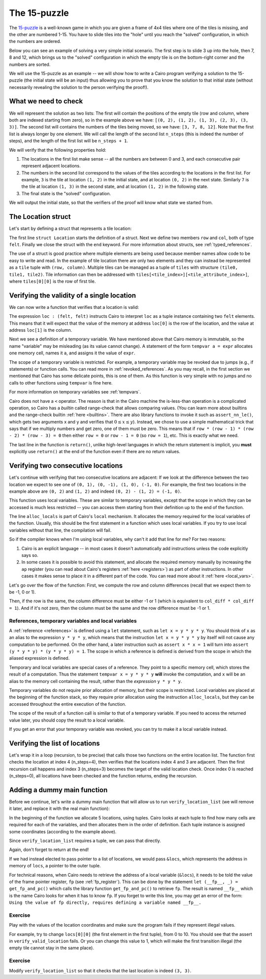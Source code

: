 The 15-puzzle
=============

The `15-puzzle <https://en.wikipedia.org/wiki/15_puzzle>`_ is a well-known game
in which you are given a frame of 4x4 tiles where one of the tiles is missing, and the other
are numbered 1-15. You have to slide tiles into the "hole" until you reach the "solved"
configuration, in which the numbers are ordered.

Below you can see an example of solving a very simple initial scenario.
The first step is to slide 3 up into the hole, then 7, 8 and 12, which brings
us to the "solved" configuration in which the empty tile is on the bottom-right corner
and the numbers are sorted.

.. image:: 15puzzle.png
  :alt: An example of the 15-puzzle.

We will use the 15-puzzle as an example -- we will show how to write a Cairo program
verifying a solution to the 15-puzzle (the initial state will be an input)
thus allowing you to prove that you know the solution to that initial state (without necessarily
revealing the solution to the person verifying the proof!).

What we need to check
---------------------

We will represent the solution as two lists:
The first will contain the positions of the empty tile (row and column, where both are indexed
starting from zero), so in the example above we have:
``[(0, 2), (1, 2), (1, 3), (2, 3), (3, 3)]``.
The second list will contains the numbers of the tiles being moved, so we have:
``[3, 7, 8, 12]``.
Note that the first list is always longer by one element.
We will call the length of the second list ``n_steps`` (this is indeed the number of steps),
and the length of the first list will be ``n_steps + 1``.

We will verify that the following properties hold:

1.  The locations in the first list make sense -- all the numbers are between 0 and 3, and each
    consecutive pair represent adjacent locations.
2.  The numbers in the second list correspond to the values of the tiles according
    to the locations in the first list.
    For example, ``3`` is the tile at location ``(1, 2)`` in the
    initial state, and at location ``(0, 2)`` in the next state.
    Similarly ``7`` is the tile at location ``(1, 3)`` in the second state,
    and at location ``(1, 2)`` in the following state.
3.  The final state is the "solved" configuration.

We will output the initial state, so that the verifiers of the proof will know
what state we started from.

The Location struct
-------------------

Let's start by defining a struct that represents a tile location:

.. tested-code:: cairo location

    struct Location:
        member row : felt
        member col : felt
    end

The first line ``struct Location`` starts the definition of a struct.
Next we define two members ``row`` and ``col``, both of type ``felt``.
Finally we close the struct with the ``end`` keyword.
For more information about structs, see :ref:`typed_references`.

The use of a struct is good practice where multiple elements are being used because member names
allow code to be easy to write and read. In the example of tile location there are only two elements
and they can instead be represented as a ``tile`` tuple with ``(row, column)``. Multiple tiles can
be managed as a tuple of ``tiles`` with structure ``(tile0, tile1, tile2)``. Tile information can
then be addressed with ``tiles[<tile_index>][<tile_attribute_index>]``, where ``tiles[0][0]`` is the row
of first tile.

Verifying the validity of a single location
-------------------------------------------

We can now write a function that verifies that a location is valid:

.. tested-code:: cairo verify_valid_location

    func verify_valid_location(loc : (felt, felt)):
        # Check that row is in the range 0-3.
        tempvar row = loc[0]
        assert row * (row - 1) * (row - 2) * (row - 3) = 0

        # Check that col is in the range 0-3.
        tempvar col = loc[1]
        assert col * (col - 1) * (col - 2) * (col - 3) = 0

        return ()
    end

The expression ``loc : (felt, felt)`` instructs Cairo to interpret ``loc`` as a tuple instance
containing two ``felt`` elements.
This means that it will expect that the value of the memory at address
``loc[0]`` is the row of the location,
and the value at address ``loc[1]`` is the column.

Next we see a definition of a temporary variable.
We have mentioned above that Cairo memory is immutable, so the name
"variable" may be misleading (as its value cannot change).
A statement of the form ``tempvar a = expr``
allocates one memory cell, names it ``a``, and assigns it the value of ``expr``.

The scope of a temporary variable is restricted.
For example, a temporary variable
may be revoked due to jumps (e.g., if statements) or function calls.
You can read more in :ref:`revoked_references`.
As you may recall, in the first section we mentioned that Cairo has
some delicate points, this is one of them.
As this function is very simple with no jumps and no calls to other functions
using ``tempvar`` is fine here.

For more information on temporary variables see :ref:`tempvars`.

Cairo does not have a ``<`` operator.
The reason is that in the Cairo machine the is-less-than operation is a complicated operation,
so Cairo has a *builtin* called range-check that allows comparing values.
(You can learn more about builtins and the range-check builtin :ref:`here <builtins>`.
There are also library functions to invoke it such as ``assert_nn_le()``, which
gets two arguments x and y and verifies
that :math:`0 \leq x \leq y`).
Instead, we chose to use a simple mathematical trick that says that if we multiply
numbers and get zero, one of them must be zero. This means that if
``row * (row - 1) * (row - 2) * (row - 3) = 0``
then either ``row = 0`` or ``row - 1 = 0`` (so ``row = 1``),
etc. This is exactly what we need.

The last line in the function is ``return()``, unlike high-level languages
in which the return statement is implicit, you **must** explicitly
use ``return()`` at the end of the function even if there are no return
values.

Verifying two consecutive locations
-----------------------------------

Let's continue with verifying that two consecutive locations are adjacent:
If we look at the difference between the two location we expect to see
one of ``(0, 1), (0, -1), (1, 0), (-1, 0)``. For example,
the first two locations in the example above are ``(0, 2)`` and ``(1, 2)``
and indeed ``(0, 2) - (1, 2) = (-1, 0)``.

.. tested-code:: cairo verify_adjacent_locations

    func verify_adjacent_locations(
            loc0 : (felt, felt), loc1 : (felt, felt)):
        alloc_locals
        local row_diff = loc0[0] - loc1[0]
        local col_diff = loc0[1] - loc1[1]

        if row_diff == 0:
            # The row coordinate is the same. Make sure the difference
            # in col is 1 or -1.
            assert col_diff * col_diff = 1
            return ()
        else:
            # Verify the difference in row is 1 or -1.
            assert row_diff * row_diff = 1
            # Verify that the col coordinate is the same.
            assert col_diff = 0
            return ()
        end
    end

This function uses local variables.
These are similar to temporary variables,
except that the scope in which they can be accessed is much less restricted --
you can access them starting from their definition up to the end of the function.

The line ``alloc_locals`` is part of Cairo's ``local`` mechanism. It allocates
the memory required for the local variables of the function.
Usually, this should be the first statement in a function which uses local variables.
If you try to use local variables without that line,
the compilation will fail.

So if the compiler knows when I'm using local variables, why can't it add that line for me?
For two reasons:

1.  Cairo is an explicit language -- in most cases it doesn't automatically add instructions
    unless the code explicitly says so.

2.  In some cases it is possible to avoid this statement, and allocate the required memory manually
    by increasing the ``ap`` register
    (you can read about Cairo's registers :ref:`here <registers>`) as part of
    other instructions. In other cases it makes sense to place it in a different part of
    the code. You can read more about it :ref:`here <local_vars>`.

Let's go over the flow of the function:
First, we compute the row and column differences (recall that we expect them to be -1, 0 or 1).

Then, if the row is the same, the column difference must be either -1 or 1 (which is equivalent
to ``col_diff * col_diff = 1``). And if it's not zero, then the column must be the same
and the row difference must be -1 or 1.

References, temporary variables and local variables
***************************************************

A :ref:`reference <references>` is defined using a ``let`` statement,
such as ``let x = y * y * y``.
You should think of ``x`` as an alias to the expression ``y * y * y``, which means that
the instruction ``let x = y * y * y`` by itself will not cause any computation to be performed.
On the other hand, a later instruction such as ``assert x * x = 1`` will turn into
``assert (y * y * y) * (y * y * y) = 1``.
The scope in which a reference is defined is derived from the scope in which the aliased expression
is defined.

Temporary and local variables are special cases of a reference.
They point to a specific memory cell, which stores the result of a computation.
Thus the statement ``tempvar x = y * y * y`` **will** invoke the computation, and ``x``
will be an alias to the memory cell containing the result, rather than the
*expression* ``y * y * y``.

Temporary variables do not require prior allocation of memory, but their scope is restricted.
Local variables are placed at the beginning of the function stack, so they require prior allocation
using the instruction ``alloc_locals``, but they can be accessed throughout the entire
execution of the function.

The scope of the result of a function call is similar to that of a temporary variable.
If you need to access the returned value later, you should copy the result to a local variable.

If you get an error that your temporary variable was revoked, you can try to make it a local
variable instead.

Verifying the list of locations
-------------------------------

Let's wrap it in a loop (recursion, to be precise) that calls those two functions on the entire
location list. The function first checks the location at index 4 (n_steps=4), then verifies that the
locations index 4 and 3 are adjacent. Then the first recursion call happens and index 3 (n_steps=3)
becomes the target of the valid location check. Once index 0 is reached (n_steps=0), all locations
have been checked and the function returns, ending the recursion.

.. tested-code:: cairo verify_location_list

    func verify_location_list(loc_list, n_steps):
        # Always verify that the location is valid, even if n_steps = 0.
        # Index 0 is the first location.
        verify_valid_location(loc=loc_list[n_steps])

        if n_steps == 0:
            return ()
        end

        verify_adjacent_locations(
            loc0=loc_list[n_steps], loc1=loc_list[n_steps - 1])

        # Call verify_location_list recursively.
        verify_location_list(loc_list=loc_list, n_steps=n_steps - 1)
        return ()
    end

Adding a dummy main function
----------------------------

Before we continue, let's write a dummy main function that will allow us to run
``verify_location_list`` (we will remove it later, and replace it with the real
main function):

.. tested-code:: cairo dummy_main

    func main():
        alloc_locals

        # A tuple containg (row, column) tuples for each location.
        let locs = ((0, 2), (1, 2), (1, 3), (2, 3), (3, 3))

        # locs[0][0] first location row
        # locs[1][0] second location row
        # locs[2][1] third location column

        verify_location_list(loc_list=locs, n_steps=4)
        return ()
    end

In the beginning of the function we allocate 5 locations, using tuples.
Cairo looks at each tuple to find how many cells are required for each of the variables, and then
allocates them in the order of definition. Each tuple instance is assigned some coordinates
(according to the example above).

Since ``verify_location_list`` requires a tuple, we can pass that directly.

Again, don't forget to return at the end!

If we had instead elected to pass pointer to a list of locations, we would pass ``&locs``, which
represents the address in memory of ``locs``, a pointer to the outer tuple.

For technical reasons, when Cairo needs to retrieve the address of a local variable (``&locs``),
it needs to be told the value of the frame pointer register, ``fp`` (see :ref:`fp_register`).
This can be done by the statement ``let (__fp__, _) = get_fp_and_pc()`` which calls the library
function ``get_fp_and_pc()`` to retrieve ``fp``. The result is named ``__fp__`` which is the name
Cairo looks for when it has to know ``fp``. If you forget to write this line, you may get an error
of the form: ``Using the value of fp directly, requires defining a variable named __fp__.``

Exercise
********

Play with the values of the location coordinates and make sure the program fails
if they represent illegal values.

For example, try to change ``locs[0][0]`` (the first element in the first tuple), from 0 to 10.
You should see that the assert in ``verify_valid_location`` fails.
Or you can change this value to 1, which will make the first transition
illegal (the empty tile cannot stay in the same place).

Exercise
********

Modify ``verify_location_list`` so that it checks that the last location is
indeed ``(3, 3)``.


.. test::

    from starkware.cairo.lang.compiler.cairo_compile import compile_cairo
    from starkware.cairo.lang.vm.cairo_runner import CairoRunner

    PRIME = 2**64 + 13
    code = '\n'.join([
        codes['location'],
        codes['verify_valid_location'],
        codes['verify_adjacent_locations'],
        codes['verify_location_list'],
        codes['dummy_main']])
    program = compile_cairo(code, PRIME, debug_info=True)

    runner = CairoRunner(program, layout='small')

    runner.initialize_segments()
    end = runner.initialize_main_entrypoint()
    runner.initialize_vm(hint_locals={})
    runner.run_until_pc(end)
